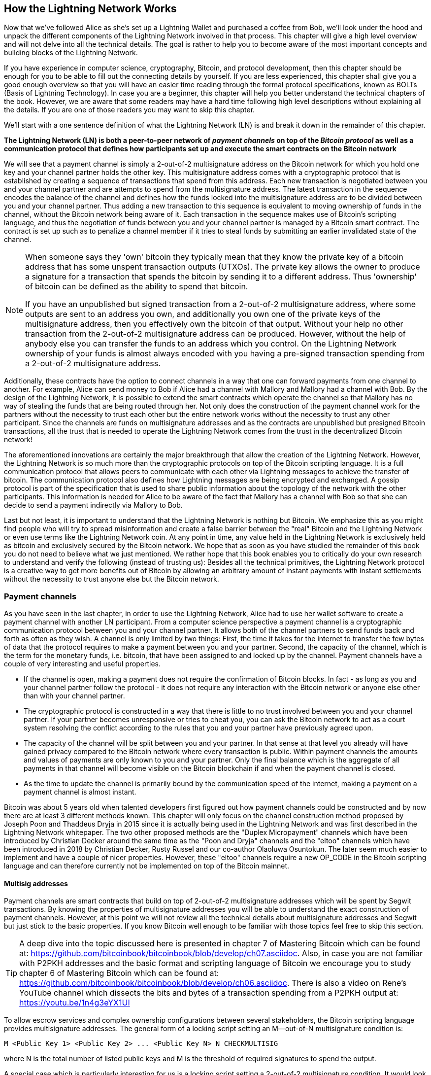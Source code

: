 [role="pagenumrestart"]
[[ch03_How_Lightning_Works]]
== How the Lightning Network Works

Now that we've followed Alice as she's set up a Lightning Wallet and purchased a coffee from Bob, we'll look under the hood and unpack the different components of the Lightning Network involved in that process.
This chapter will give a high level overview and will not delve into all the technical details.
The goal is rather to help you to become aware of the most important concepts and building blocks of the Lightning Network.

If you have experience in computer science, cryptography, Bitcoin, and protocol development, then this chapter should be enough for you to be able to fill out the connecting details by yourself.
If you are less experienced, this chapter shall give you a good enough overview so that you will have an easier time reading through the formal protocol specifications, known as BOLTs (Basis of Lightning Technology).
In case you are a beginner, this chapter will help you better understand the technical chapters of the book.
However, we are aware that some readers may have a hard time following high level descriptions without explaining all the details.
If you are one of those readers you may want to skip this chapter.

We'll start with a one sentence definition of what the Lightning Network (LN) is and break it down in the remainder of this chapter.

**The Lightning Network (LN) is both a peer-to-peer network of _payment channels_ on top of the _Bitcoin protocol_ as well as a communication protocol that defines how participants set up and execute the smart contracts on the Bitcoin network**

We will see that a payment channel is simply a 2-out-of-2 multisignature address on the Bitcoin network for which you hold one key and your channel partner holds the other key.
This multisignature address comes with a cryptographic protocol that is established by creating a sequence of transactions that spend from this address.
Each new transaction is negotiated between you and your channel partner and are attempts to spend from the multisignature address.
The latest transaction in the sequence encodes the balance of the channel and defines how the funds locked into the multisignature address are to be divided between you and your channel partner.
Thus adding a new transaction to this sequence is equivalent to moving ownership of funds in the channel, without the Bitcoin network being aware of it.
Each transaction in the sequence makes use of Bitcoin's scripting language, and thus the negotiation of funds between you and your channel partner is managed by a Bitcoin smart contract.
The contract is set up such as to penalize a channel member if it tries to steal funds by submitting an earlier invalidated state of the channel.

[NOTE]
====
When someone says they 'own' bitcoin they typically mean that they know the private key of a bitcoin address that has some unspent transaction outputs (UTXOs).
The private key allows the owner to produce a signature for a transaction that spends the bitcoin by sending it to a different address.
Thus 'ownership' of bitcoin can be defined as the ability to spend that bitcoin.

If you have an unpublished but signed transaction from a 2-out-of-2 multisignature address, where some outputs are sent to an address you own, and additionally you own one of the private keys of the multisignature address, then you effectively own the bitcoin of that output.
Without your help no other transaction from the 2-out-of-2 multisignature address can be produced.
However, without the help of anybody else you can transfer the funds to an address which you control.
On the Lightning Network ownership of your funds is almost always encoded with you having a pre-signed transaction spending from a 2-out-of-2 multisignature address.
====

Additionally, these contracts have the option to connect channels in a way that one can forward payments from one channel to another.
For example, Alice can send money to Bob if Alice had a channel with Mallory and Mallory had a channel with Bob.
By the design of the Lightning Network, it is possible to extend the smart contracts which operate the channel so that Mallory has no way of stealing the funds that are being routed through her.
Not only does the construction of the payment channel work for the partners without the necessity to trust each other but the entire network works without the necessity to trust any other participant.
Since the channels are funds on multisignature addresses and as the contracts are unpublished but presigned Bitcoin transactions, all the trust that is needed to operate the Lightning Network comes from the trust in the decentralized Bitcoin network!

The aforementioned innovations are certainly the major breakthrough that allow the creation of the Lightning Network.
However, the Lightning Network is so much more than the cryptographic protocols on top of the Bitcoin scripting language.
It is a full communication protocol that allows peers to communicate with each other via Lightning messages to achieve the transfer of bitcoin.
The communication protocol also defines how Lightning messages are being encrypted and exchanged.
A gossip protocol is part of the specification that is used to share public information about the topology of the network with the other participants.
This information is needed for Alice to be aware of the fact that Mallory has a channel with Bob so that she can decide to send a payment indirectly via Mallory to Bob.

Last but not least, it is important to understand that the Lightning Network is nothing but Bitcoin.
We emphasize this as you might find people who will try to spread misinformation and create a false barrier between the "real" Bitcoin and the Lightning Network or even use terms like the Lightning Network coin. At any point in time, any value held in the Lightning Network is exclusively held as bitcoin and exclusively secured by the Bitcoin network. 
We hope that as soon as you have studied the remainder of this book you do not need to believe what we just mentioned.
We rather hope that this book enables you to critically do your own research to understand and verify the following (instead of trusting us):
Besides all the technical primitives, the Lightning Network protocol is a creative way to get more benefits out of Bitcoin by allowing an arbitrary amount of instant payments with instant settlements without the necessity to trust anyone else but the Bitcoin network.

=== Payment channels

As you have seen in the last chapter, in order to use the Lightning Network, Alice had to use her wallet software to create a payment channel with another LN participant.
From a computer science perspective a payment channel is a cryptographic communication protocol between you and your channel partner.
It allows both of the channel partners to send funds back and forth as often as they wish.
A channel is only limited by two things:
First, the time it takes for the internet to transfer the few bytes of data that the protocol requires to make a payment between you and your partner.
Second, the capacity of the channel, which is the term for the monetary funds, i.e. bitcoin, that have been assigned to and locked up by the channel.
Payment channels have a couple of very interesting and useful properties.

* If the channel is open, making a payment does not require the confirmation of Bitcoin blocks. In fact - as long as you and your channel partner follow the protocol - it does not require any interaction with the Bitcoin network or anyone else other than with your channel partner.
* The cryptographic protocol is constructed in a way that there is little to no trust involved between you and your channel partner. If your partner becomes unresponsive or tries to cheat you, you can ask the Bitcoin network to act as a court system resolving the conflict according to the rules that you and your partner have previously agreed upon.
* The capacity of the channel will be split between you and your partner. In that sense at that level you already will have gained privacy compared to the Bitcoin network where every transaction is public. Within payment channels the amounts and values of payments are only known to you and your partner. Only the final balance which is the aggregate of all payments in that channel will become visible on the Bitcoin blockchain if and when the payment channel is closed.
* As the time to update the channel is primarily bound by the communication speed of the internet, making a payment on a payment channel is almost instant.

Bitcoin was about 5 years old when talented developers first figured out how payment channels could be constructed and by now there are at least 3 different methods known.
This chapter will only focus on the channel construction method proposed by Joseph Poon and Thaddeus Dryja in 2015 since it is actually being used in the Lightning Network and was first described in the Lightning Network whitepaper.
The two other proposed methods are the "Duplex Micropayment" channels which have been introduced by Christian Decker around the same time as the "Poon and Dryja" channels and the "eltoo" channels which have been introduced in 2018 by Christian Decker, Rusty Russel and our co-author Olaoluwa Osuntokun.
The later seem much easier to implement and have a couple of nicer properties.
However, these "eltoo" channels require a new OP_CODE in the Bitcoin scripting language and can therefore currently not be implemented on top of the Bitcoin mainnet.

==== Multisig addresses
Payment channels are smart contracts that build on top of 2-out-of-2 multisignature addresses which will be spent by Segwit transactions.
By knowing the properties of multisignature addresses you will be able to understand the exact construction of payment channels.
However, at this point we will not review all the technical details about multisignature addresses and Segwit but just stick to the basic properties.
If you know Bitcoin well enough to be familiar with those topics feel free to skip this section.

[TIP]
====
A deep dive into the topic discussed here is presented in chapter 7 of Mastering Bitcoin which can be found at: https://github.com/bitcoinbook/bitcoinbook/blob/develop/ch07.asciidoc.
Also, in case you are not familiar with P2PKH addresses and the basic format and scripting language of Bitcoin we encourage you to study chapter 6 of Mastering Bitcoin which can be found at: https://github.com/bitcoinbook/bitcoinbook/blob/develop/ch06.asciidoc.
There is also a video on Rene's YouTube channel which dissects the bits and bytes of a transaction spending from a P2PKH output at: https://youtu.be/1n4g3eYX1UI
====

To allow escrow services and complex ownership configurations between several stakeholders, the Bitcoin scripting language provides multisignature addresses.
The general form of a locking script setting an M--out-of-N multisignature condition is:

----
M <Public Key 1> <Public Key 2> ... <Public Key N> N CHECKMULTISIG
----

where N is the total number of listed public keys and M is the threshold of required signatures to spend the output.

A special case which is particularly interesting for us is a locking script setting a 2-out-of-2 multisignature condition.
It would look like this:

----
2 <Public Key A> <Public Key B> 2 CHECKMULTISIG
----

The preceding locking script can be satisfied with an unlocking script containing pairs of signatures:

----
0 <Signature A> <Signature B>
----
The two scripts together would form the combined validation script:

----
0 <Signature A> <Signature B> 2 <Public Key A> <Public Key B> 2 CHECKMULTISIG
----

==== Funding Transaction
We have already seen that one of the important building blocks of a payment channel is a 2-out-of-2 multisignature address.
To open a payment channel one must send bitcoin to that address.
The Bitcoin transaction that sends bitcoin to that 2-out-of-2 multisignature address is called the funding transaction. 
It is included in the Bitcoin blockchain.
While the payment channel opened by two participants of the Lightning Network can be private, the funding transaction will always be publicly visible to the Bitcoin network.
The amount of bitcoin sent to the multisignature address forms an upper limit on how much Bitcoin can be transacted using the channel, and is called the capacity of the channel.
Two channel partners will never be able to conduct payments on a channel that are larger than its channel capacity.
While the Bitcoin network can see that funds have been committed to a channel using a funding transaction, it is unable to determine how those funds are distributed between the two channel partners.

[Note]
====
You might hear people falsely complaining about bitcoin being locked up by the Lightning Network preventing their movement.
This is incorrect.
One can use the Bitcoin network to send bitcoin from a P2PKH address as well as from a 2-out-of-2 multisignature address with a P2WSH transaction.
In both cases transfer of ownership incurs the corresponding bitcoin fees for processing the "on-chain" transaction on the Bitcoin network.
However, once the bitcoin are used to open a payment channel they can freely flow within the Lightning Network from one participant to another one.
If a channel partner should not respond, one will always have the chance to fall back to the on-chain transactions without the necessity for the channel partner to help to do so.
On-chain fees and Bitcoin confirmation times make moving bitcoin on the Bitcoin network more expensive and slower than moving bitcoin on the Lightning Network.
====

===== Example of a poor channel opening procedure
Alice wants to open a payment channel with Mallory but she is not yet fully aware of the Lightning Network Protocol.
She creates a new private and corresponding public key and talks to Mallory who does the same and sends her public key to Alice.
Now Alice prepares a Bitcoin Transaction sending a few mBTC to the multisignature address that was created from Alice's and Mallory's key.
As Alice wasn't aware of the protocol to open the channel she now has to trust that Mallory will provide her signature if Alice wants to spend from the multisignature address.
Mallory on the other side has the chance to execute a blackmail attack on Alice by holding back her signature and denying Alice access to her funds.

In order to prevent Mallory from performing such an attack Alice will need to create a spend transaction from the funding transaction and have that transaction signed by Mallory before she broadcasts her funding transaction to the Bitcoin network.
This transaction that protects Alice is called Commitment transaction and we will study it now.

==== Commitment Transaction

You have just learnt that a payment channel needs to be opened by preparing a funding transaction which sends the funds of the payment channel to a 2-out-of-2 multisignature address.
From the example in the last section you learnt that more ingredients are necessary to open and operate a payment channel that does not rely on trusting the channel partner.
These ingredients are the commitment transactions.
They are used to make sure that everyone connected to a channel is able to get its own funds back in case the channel partner becomes unresponsive or, even worse, if the channel partner deliberately or by accident tries to cheat during the execution of the protocol.
The commitment transactions also encode the balance of the payment channel.
The balance of the payment channel is an agreement by the channel partners about how the funds, i.e. capacity, are split among the partners.
Let us assume Alice opens a channel with a capacity of 10 mBTC with Bob.
Naturally, initially Alice should still be in the possession of the 10 mBTC.
This can actually be easily achieved with the following construction:

. Alice creates a new private / public key pair and informs Bob that she wishes to open a channel via the `open_channel` message.
. Bob also creates a new private / public key pair and agrees to accept a channel from Alice while sending his public key to Alice via the `accept_channel` message.
. Alice now creates a funding transaction from her wallet that sends 10 mBTC to the multisignature address with a locking script `2 <Public Key A> <Public Key B> 2 CHECKMULTISIG`.
. Alice does not broadcast the funding transaction but informs Bob about the transaction id of the funding transaction by sending a `funding_created` message.
. Both Alice and Bob create their version of a commitment transaction. This transaction will spend from the funding transaction and send all the bitcoin back to an address controlled by Alice.
. Alice provides a signature for Bob's Commitment Transaction. This signature was already included in the `funding_created` message.
. Bob provides a signature for Alice's Commitment Transaction and sends this back to Alice via the `funding_signed` message.
. Only after signatures have been exchanged Alice will broadcast the funding transaction to the Bitcoin network.

By following this protocol Alice did not give up ownership of her 10 mBTC even though the funds have been sent to a 2-out-of-2 multisignature address for which Alice controls only one key.
If Bob stops responding to Alice she will be able to broadcast her commitment transaction and receive her funds back.
She will only have lost the fees for the two on-chain transactions.
As long as she follows the protocol and has her node secured this is her only risk when opening a channel.

At channel opening time, the commitment transactions serve the purpose of allowing Alice to withdraw her funds directly after opening the channel in case Bob does not answer. However, commitment transactions are created each time the channel balance changes. In other words, each time bitcoin is sent between Alice and Bob new commitment transactions are created. Each commitment transaction encodes the latest balance between Alice and Bob.
If Alice wanted to send 3 mBTC to Bob to pay him for a service he offered, both would create a new version of their commitment transactions which would now send 7mBTC to Alice and 3 mBTC to Bob and share signatures with each other.
However, there is still a piece missing in the design presented so far.

**Do you see any way how Alice could cheat on Bob?**

How many commitment transactions does Alice hold after her payment of 3mBTC to Bob? She holds two, the original one giving her 10 mBTC and the last one giving her 7mBTC. As you see, in the design presented so far nothing could stop Alice from publishing an old or even initial commitment transaction. A crooked Alice could publish the commitment transaction which grants her 10 mBTC.
Since that commitment transaction has previously been signed by Bob he can't prevent Alice from doing so.
A smarter mechanism is needed to prevent Alice from publishing an old commitment transaction. 
Let us now find out how this can be achieved and how an improved mechanism enables the Lightning Network to operate without trust.
As Bitcoin is censorship resistant no one can prevent a participant from the Lightning Network to publish an old commitment transaction.
Imagine, the commitment transactions can be slightly modified so that publishing an outdated commitment transaction can be punished. 
A high punishment will discourage cheating.
The penalty for broadcasting an old commitment transaction is to give the cheated channel partner the ability to claim the funds that belonged to the cheater, i.e. the broadcaster of the outdated transaction.
With this modification in in place, let us go through this scenario again. 
Alice creates a channel with Bob and put 10 mBTC into it. 
Alice send 3 mBTC to Bob. 
Alice now tries to cheat Bob out of his earned 3 mBTC by publishing an old commitment transaction claiming the original 10 mBTC for herself. 
With the modification, Bob can now detect the fraud and he is enabled to punish Alice for the fraud by claiming the full 10 mBTC for himself. 
Bob ends up with 10 mBTC gaining 7 mBTC for catching Alice cheat. 
Alice ends up with 0 mBTC. 
For cheating she lost the 7 mBTC she still had. 
With such a strong penalty mechanism in place Alice will not be tempted to cheat by publishing an old state as she would almost always lose all her remaining funds in the channel.

[Note]
====
In Mastering Bitcoin Andreas states it very elegantly:
A key characteristic of bitcoin is that once a transaction is valid, it remains valid and does not expire. The only way to cancel a transaction is by double-spending its inputs with another transaction before it was mined. That's why we used timelocks [...] to ensure that more recent commitments could be spent before older commitments were valid.
====

We will now see how such a penalty mechanism can be included to the above construction of the commitment transactions.
Usually the commitment transaction has at least two outputs, one for each partner.
As new addition, a channel partner will encumber their own output with a timelock and a revocation secret.
The timelock prevents the owner of the output to spend it immediately once the commitment transaction was included in a block.
The timelock is usually measured in blocktime and can be up to 2016.
On average, 2016 blocks represent or last two weeks (assuming a blocktime of 10 minutes as in the Bitcoin network).
Be aware, the exact number of blocks used for the timeout can be set to different values by different software.
2016 is just the maximum value, but smaller values are possible.
footnote:[Users likely prefer a longer timeout value for a larger channel capacity.]
Within the timelock anyone who knows the revocation secret can spend the output even before the timelock is over.
Alice and Bob know only one half each of the revocation secret.
But if they share their half with the other channel partner, then the other partner knows the full secret.
In order to update the balance and receive a signature from Bob, Alice will have to share her half of the revocation secret of the current commitment transaction with Bob.

Obviously, for every new update of the channel balance new revocation secrets have to be created and saved. 
As long as a channel remains open, all revocation secrets ever created for this specific channel need to be keep as they might be needed in the future.
Luckily, the secrets are rather small and it is only the channel partners who need to keep them, not the entire network.
Nevertheless, managing and storing the revocation secrets is one of the more elaborate parts of Lightning nodes that require node operators to maintain backups.
Other technologies such as Watchtower services or switching to the aforementioned "eltoo" channels might be future strategies to mitigate these issues.

With the timelocks in place Alice can close the channel at any time if Bob does not respond, claiming her fair share of the balance.
After publishing the commitment transaction "on-chain" Alice has to wait for the time lock to expire before she can spend her funds from the commitment transaction.
Other than that and the "on-chain" fees for opening and closing a channel there comes no additional burden with maintaining a payment channel.

==== Announcing the channel
Channel partners can optionally agree to publicly announce the channel over the gossip protocol that comes with the Lightning Network. Such a channel is called a "public" channel. 
On the contrary, a channel that is not publicly announced is referred to as a "private" channel and its details are only known to the two channel partners. 
Announcing channels publicly is useful as other nodes will then be able to utilize the announced channel to route payments via it to other participants of the network.
Note that even for private channels, the funding transaction is always publicly stored in the Bitcoin blockchain.
However, as it is just a regular transaction to a 2-out-of-2 multisignature address, participants of the Bitcoin network do not know if this particular transaction is used to maintain a payment channel. 
In short, the "on-chain" transactions of the Lightning Network are indistinguishable from other Bitcoin transactions. 
Private channels can still be used in routing payments but only by the subset of nodes which are aware of their existence.
If a channel and its capacity are publicly announced on the gossip protocol, the channel partners will also be able to announce some meta data about the channel.
This meta data includes the routing fees a node charges to forward payments on that channel as well as information about what kind and how many Hash Time-Locked Contracts (HTLCs) will be accepted.
As we have not discussed HTLCs yet we will just mention that they are additional conditional outputs in the commitment transactions used for routing payments and for updating the channel balance.
We will later investigate HTLCs in more detail.
When new participants join the Lightning Network they will be able to collect the information propagated via the gossip protocol from their peers.
Peers can only omit messages.
Peers cannot falsify messages to trick other participants as every message is cryptographically signed by the publishing node that created the message.

==== Closing the channel
The main goal of people using the Lightning Network is to keep their channels open as long as possible.
Opening and closing payment channels will result in Bitcoin fees and in on-chain transactions that need to be stored in the Bitcoin Blockchain.
Hence, creating and closing a Lightning channel for a single payment is inefficient. 
The longer a channel remains open and the more payments are made on it, the more efficient it will become in terms of fees and on-chain storage.
An open channel allows you to make an arbitrary amount of payments on the Lightning Network (as long as you have funds and they are liquid).
An open channel even allows a casi infinite number of payments if you consider the situation where two payment partners pay each other back and forth different amounts over time.
However, sometimes closing a channel is desirable or necessary. For example:

* You have become aware of the fact that your computer got compromised and you want to secure your funds by sending them to cold storage.
* Your channel partner might be offline for too much time preventing you from utilizing the funds in that channel.
* After analyzing your routing statistics, as well as the network topology, you might have come to the conclusion that it might be better to close some underutilized channels and open some new ones to better connected channel partners.
* Your channel partner might have breached the protocol either due to a software bug or on purpose forcing you to protect your funds.

There are 3 ways to close a payment channel:

* the good way - mutual close
* the bad way - force close
* the ugly way - protocol breach

Different conditions require one or the other way to close a channel.
For example, if your channel partner is offline you will not be able to follow "the good way" because a mutual close cannot be done without a cooperating partner.
The good news is that your Lightning Network software will most likely automatically select the best closing mechanism available to you under your specific conditions. 

Whether you as a user implicitly close a channel or the Lightning Network software automatically closes a channel for you due to a detected abnormality (e.g. cheating partner), it is usually the Lightning Network software that choses the appropriate way to close.

===== Examining the good way - mutual close
The preferred and good way to close a channel is the mutual close.
When you decide that you want to close a channel, your Lightning Network node will inform your channel partner about your intention.
Now the channel will be prepared for shutting down.
No new routing attempts will be accepted from either channel partner and the ongoing routing attempts will be settled or removed after they timed out.
Once no further routing attempts are pending, the closing transaction is prepared.
This transaction is similar to the commitment transaction.
It has the same balance as the last commitment transaction but no outputs are encumbered with a time lock.
As finalizing the routing attempts can take some time, a mutual close can also take some time.
The on-chain transaction fees of the on-chain transaction for closing the channel in a mutual way are being paid by the channel partner who opened the channel and not by the person who initiated the closing procedure.
As both channel partners sign the on-chain transaction they have the chance to pay small fees for the Bitcoin transaction by using their on-chain fee estimator.
Even though there is a potential waiting time, this type of channel close is usually faster than closing the bad way.

===== Examining the bad way - force close
In case your node cannot engage in a "mutual close" you will have to do a "force close".
The most likely reason for this to happen is because your channel partner is either offline or not responding.
The force close is done by publishing the latest commitment transaction that your node has.
As discussed before the Bitcoin network has no way of knowing if this was the most recent commitment transaction or an old one which you might have published for a financial gain.
Thus, after the commitment transaction was mined you will have to wait for the timelock of your output to expire until you can spend your own funds.
The output of your channel partner is not encumbered with a time lock and can be spent immediately.
The on-chain fees will be higher than in "the good way" of the mutual close for several reasons:

* The most obvious reason is that when the commitment transaction was negotiated you and your channel partner didn't know how high the on-chain fees will be at the future time the "force close" is taking place.
As the fees cannot be changed without reassigning outputs of the commitment transaction which needs two signatures and as the force close usually happens in an urgent situation, the protocol developers decided to be very generous with the fee rate included in the commitment transactions. It can be up to 5 times higher than the fee estimators suggest at the time the commitment transaction is negotiated.
* The pending routing attempts in the commitment transaction are encoded as additional outputs which take up additional on-chain transaction space.
* The pending routing attempts will have to be resolved on-chain causing additional on-chain spend transactions. These additional spend transactions don't have to overestimate the fees but they nonetheless incur costs.

In general, you should not do a "force close" unless absolutely necessary.
Your funds will be locked for a longer time and the person who opened the channel will have to pay higher fees. Furthermore, you might have to pay on-chain fees to abort or settle routing attempts even if you haven't opened the channel.

If the channel partner is known to you, maybe it is even a friend of yours, you might consider contacting that individual or company and inquire why his or her Lightning Node is down and request that they re-start it so that you can come to a preferred "mutual close" of the channel. If that is not an option as last resort perform the more costly "force close".

===== Examining the ugly way - protocol breach
In case your channel partner tries to cheat you - whether deliberately or not - by publishing an outdated commitment transaction, you will be able to use the timelock to detect this attempt to cheat.
If you are watchful you will detect the protocol breach, i.e. the attempt to cheat, and as reward you will take the funds from the cheater. 
On the contrary, if you are not vigilant you will not look out for the publicly visible protocol breach and the cheater will steal funds from you.

If you are watchful, you observe the breach and following the protocol you are permitted to collect on the outputs by using the revocation secret you had previously received to negotiate a newer state of the channel.
That means you can claim the funds from the cheating channel partner. 
In this case the closing will be rather fast. You as publisher of the transaction will have to pay the corresponding on-chain fees.
This should not bother you as you just claimed the entire channel capacity and by doing so gained the funds from the cheating channel partner.

If you are not vigilant, you will not notice the breach and thereby empowering your channel partner to collect their outputs after the time lock expired.
In this case the fees of the commitment transaction are again paid by the partner who opened the channel and the fees for collecting the outputs are paid by the person controlling the output that is being collected. 

Also all the routing attempts will have to be resolved just as explained during the "force close". 
The "ugly way" can be executed faster than the "good" and the "bad way" to close a channel. 

Game theory predicts that cheating is not a successful strategy because it is easy to detect a cheater and as penalty the cheater will lose all funds. 
Hence, we do not recommend to attempt to cheat. We do, however, recommend that anyone catching a cheater punish him to the fullest by taking his funds.

So, how do you catch a cheat or a protocol breach in your day-to-day activities? 
You do so by running software that monitors the public Bitcoin blockchain for on-line transactions that correspond to any of your commitment transaction. 
A Lightning node can do this monitoring for you. 
Specific Lightning wallets might do this for you. 
Running a Lightning node 24x7 will catch all cheats. 
Remember that the commitment transaction has a timeout period specified in a given number of blocks, up to a maximum od 2016.
As long as you run your Lightning node once before the timeout period is reached, it will catch all cheats. 
To give an example, assume that your commitment transactions have all been set to the maximum timeout of 2016 blocks, roughly corresponding to two weeks. 
In this case, if you run your Lightning node only once every Sunday, it will still catch all cheats because in this case the timelock is roughly two weeks.
footnote:[Even if the timeout is set to 2016 blocks, don't wait for two weeks! If the Bitcoin blockchain difficulty is low, blocks will get mined faster and the target block specified in the timeout will be reached in less than two weeks. It is the block number that counts, not the time that has passed. So, in our example the user is prudent as he should be and checks every Sunday and not every two weeks. This gives him a safety margin. ]
In addition, you can delegate this responsibility to someone else. 
Someone else can monitor the Bitcoin blockchain for you. 
One of these technologies is called a "Watchtower".

How do you not catch a cheat? If you don't do any of the above you will be vulnerable. Image you go on a 3-week sailing trip. Before you leave you turn your Lightning node off to save power and you turn your cell phone off because there is no cell coverage. Now add to that that you have not requested anyone else to monitor for you. In short, your wallet provider does not do it for you and you have no Watchtower or similar service. If your channel partner cheats you during the first two days of your remote vacation, he will be able to steal your funds two weeks later and before you come back from vacation. You will have to be responsible and do a little bit of planning to prevent this vulnerability.

=== Invoices

Every payment on the Lightning Network starts with a person who wants to receive bitcoins issuing an invoice.
An invoice is nothing more than a simple payment instruction containing various pieces of information such as a unique payment identifier, called a payment hash, a recipient, an amount, etc.
The main reason for this process is that it helps to make the payment process over a path of payment channels atomic.
Atomic means that no node on the path can decide to take the money that is being routed or stop the routing process.
The payment will either be transferred successfully through the complete path of nodes or will not be delivered at all.
There are no such things as a partial payment or a half successful payment.

While Lightning Nodes usually use the encrypted communication channels over the Lightning peer-to-peer network to exchange information, invoices are being transferred via a second communication channel.
The payee has to pass the invoice to the payer via any arbitrary means.
This could be done via a Webservice, an instant message on a chat app, an SMS or an Email.
Invoices are usually encoded either as long bech32-encoded strings or as QR codes which enables them to be easily scanned by smartphones.
The invoices contains the amount of bitcoin that is requested and a signature of the payee.
The later is used to extract the address of the payee so that the payer knows whom to send the money.
Besides some other meta data the most important but not quite obvious data in the invoice is a Payment Hash.

Did you notice how this contrasts with Bitcoin and how different language terms are used? In Bitcoin, the recipient passes an address to the sender. In Lightning, the payee creates an invoice and sends an invoice to the payer. In Bitcoin, the payer sends funds to an address. In Lightning, the payer pays an invoice and it gets routed to the payee. Bitcoin is based on the concept of an "address", and Lightning is a payment network and based on the concept of an "invoice".
The same way, the analog term to Bitcoin's "transaction" is the term "payment" in Lightning. 

==== Payment Hash
The payee will choose a truly random number `r` and produces the `sha256` of that number which we call the Payment Hash `H(r)`.
Note that an adversary should have no means of guessing or predicting `r`.
Using a customer id or the hash of entries of the shopping cart together with a timestamp is not truly random and yields a security risk.
The payment process of the Lightning Network is only secure if `r` is chosen completely randomly and is not predictable and as long as the Hash function cannot be inverted.
We note that this is not an additional security assumption for Bitcoin as the security of the Hash function is currently the underlying basis of Bitcoin mining.

==== Additional Meta Data
Invoices can encode some other useful meta data.
For example a short description.
In case a user has several invoices to pay, the user can read the description and be reminded what the invoice is about.
As payment channels do not need to be publicly announced, the payee can also provide some private channels as routing hints to the invoice.
These hints can furthermore be used to suggest public channels, e.g. those channels on which the payee has enough inbound liquidity to actually receive the amount.
In case the payer's Lightning node is not able to send the payment over the Lightning Network, invoices can optionally include an on-chain Bitcoin fallback address.
We would however always recommend to open a new Lightning payment channel instead of doing an on-chain Bitcoin payment.
Invoices also have an expiry time so that the payee can delete the preimage after some time to free up space.

=== Delivering the payment

You have already learnt that payments start with the payee creating an invoice which includes a Payment Hash to make sure that payments are atomic and that no one on the path of payment channels can withhold the transferred money to their benefit.
In this section we will dive into the ideas and methods that are being used to deliver a payment over the Lightning Network and utilize everything that we have presented so far.
We need to introduce one missing protocol of the Lightning Network which is the gossip protocol.

==== The peer-to-peer gossip protocol

As mentioned payment channels can be announced to the network after they are established.
This is happening via a peer-to-peer gossip protocol.
After opening a channel a node will send out an announcement of the channel via the `channel_announcement` message to its peers.
Every peer can validate the information from the `channel_announcement` message and verify that the funding transaction was indeed confirmed by the Bitcoin network.
Upon verification the node will forward the gossip message to its peers.
In order to avoid spam this will only be done if the message was not forwarded by that node already.
Similarly nodes can be announced via the gossip protocol with the `node_announcement` message.
For this message to be forwarded a node has to have at least one public channel that was announced on the gossip protocol.
This again is a spam reduction measure of the gossip protocol.
Payment channels have various meta data that are useful for other participants of the network.
This meta data is mainly used for making routing decisions.
As nodes might want to change the meta data of their channel occasionally this information is shared in a `channel_update` message.
These messages will only be forwarded about four times a day for every channel to prevent spam.
The gossip protocol also comes with a variety of queries and tools to initially synchronize a node with the view of the network or to update the node's view after being offline for a while.
We will investigate the details of the gossip protocol in a later chapter.
For now it is only important to know that it exists and that it is used to share topology information of the Lightning Network with its participants.
This topology information is crucially needed for delivering payments through the network of payment channels.

[NOTE]
====
A major challenge for the participants of the Lightning Network is that the topology information that is being shared by the gossip protocol is only partial.
For example, the capacity of the payment channels is shared on the gossip protocol via the `channel_announcement` message.
However, this information is not as useful as the actual distribution of the capacity into the local balance between the two channel partners.
A node can only forward the amount of bitcoin via a particular payment channel that it actually owns within that channel.
While Lightning could have been designed to share balance information of channels and a precise topology, this has not been done for several reasons:
1. To protect the privacy of the users and not shout out every financial transaction and payment that is being conducted.
2. To be able to scale the amount of payments that can be conducted with the Lightning Network. Remember that the Lightning Network was created in the first place because notifying every participant about every payment does not scale well. Thus for simple technical reasons the Lightning Network cannot be designed in a way that the current balance updates of channels are being shared among participants.
3. The Lightning Network is a dynamic organism. It changes constantly and frequently. Nodes are being added, other nodes are being turned off, balances change, etc. Even if everything is always communicated, the information will be valid only for a short amount of time. As a matter of fact, information might be already outdated by the time it is received. 
====

==== Finding a path

Payments on the Lightning Network are forwarded along a path of channels from one participant to another.
Thus, a path of payment channels has to be selected.
If we knew the exact channel balances of every channel we could easily compute a payment path using any of the standard path finding algorithms taught in any computer science program.
This could even be done in a way to optimize the fees that would have to be paid by the payer to the nodes that kindly forward the payment.
However, as discussed the balance information of all channels is and cannot be available to all participants of the network.
Thus, we need to have one or more innovative path finding strategy.
These strategies must relate closely to the routing algorithm that is used.
As we will see in the next section, the Lightning Network uses a source based onion routing protocol for routing payments.
This means in particular that the sender of the payment has to find a path through the network.
With only partial information about the network topology available this is a real challenge and active research is still being conducted into optimizing this part of the Lightning Network implementations.
The fact that the path finding problem is not fully solved for the case of the Lightning Network is a major point of criticism towards the technology.
The path finding strategy currently implemented in Lightning nodes is to probe paths until one is found that has enough liquidity to forward the payment.
While this is not optimal and certainly can be improved, it should be noted that even this simplistic strategy works well.
This probing is done by the Lightning node or wallet and is not directly seen by the user of the software.
The user might only realize that probing is taking place if the payment is not going though instantly.
The algorithm currently also does not necessarily result in the path with the lowest fees.

[NOTE]
====
On the Internet we use the internet protocol and the IP forwarding algorithm to forward internet packages from the sender to the destination.
While the TCP/IP protocol stack allows reliable communication by resending packages that are not acknowledged this mechanism could not be reused directly in the Lightning Network.
A payment that is not being forwarded would effectively mean that the money was stolen by a router and the sender cannot just send out another payment.
While the routing protocol together with the Border Gateway Protocol which are used for data and information transport on the internet have the nice property of allowing the internet hosts to collaboratively find a path for the information flow through the internet, we cannot reuse and adopt this protocol for forwarding payments on the Lightning Network.
====

Of course, path finding is trivial if we want to pay our direct channel partner and we have enough balance on our side of the channel to do so.
In all other cases information from the gossip protocol is used to help with path finding.
This includes currently known public payment channels, known nodes, known topology (how known nodes are connected), known channel capacities, and known fee policies set by the node owners.

==== Onion routing

If the sending node of a payment has selected a path that is supposed to be used to make the payment, the Lightning Network uses an onion routing scheme similar to the famous TOR-network.
The routing scheme is called the "SPHINX mixformat" and will be explained in detail in a later chapter.
Note that Lightning Onion routing via "SPHINX mixformat" is only similar to the TOR network routing in concept, but as a protocol as well as in implementation it is definitely different from the TOR network.
For now we want to focus on its properties for the transport of payments.
A payment package used for routing is called an "onion".
footnote:[The term "onion" was originally used by the TOR project.
The acronym TOR stands for "The Onion Router".
Moreover, the Tor network is also called the Onion network. 
The Tor project uses an onion as its logo and the top level domain name used by TOR services on the internet is ".onion".]
As a simplified physical analogy imagine the payment package as a sealed box with a onion inside. 
On its route from payer to payee the sealed box is handed from node to node. 
Sealed just means that the box is encrypted and only the receiving node can open it.
As will be explained, each node opens the box, takes out the onion, and peals off the outermost layer of this onion by using a cryptographic key.
The receiving node can only read this outermost layer, no further layers, achieved through cryptography.
This outermost layer tells the node if the box needs to be routed further and along which channel which implies the next node. 
The node than places the remaining, but one layer smaller, onion into the box and sends the box to the next node on the routing path.
This continues until the receiving node is the payee and the routing stops and the payee can read the information encrypted in the innermost layer of the onion.
Why use a box? 
The box is used in this analogy to express that the size of the "package" sent along the route is always the same. 
The first recipient receives a box of the same size as the last recipient, the payee.
This is done to create privacy. 
If not done, an observer could analyze the size of the communication and deduce how many hops there are on the route. 
If the size does not change there is no way to tell if this is the first or the last hop in the route.
The box in our analogy is what technically is called an "onion" in the Lightning network.

1. The most important property is that a routing node can only see on which channel it received an onion and on which channel to set up an HTLCs and thus to which peer to forward the onion. 
This means that no routing node can know who initiated the payment and to whom the payment is destined. 
The exception is the payee. 
The payee knows that it is the final destination. 
This is one of the many factors that help in the quest for a high degree of privacy.
2. The onions are small enough to fit into a single TCP/IP package and actually even a link layer frame. 
This will make traffic analysis of the payments significantly more difficult, increasing privacy further. 
3. The onions are constructed in a way that they will always have the same length independent of the position of the processing node along the path. 
This is also done to augment privacy.
4. Onions can have up to 20 hops or onion layers if you prefer. This allows for sufficiently long paths.
5. The encryption of the onion for every hop uses different ephemeral encryption keys with every single onion. Should a key (in particular the private key of the public node key) leak at some point in time an attacker who collected onions cannot decrypt other onions.
In simpler terms, keys are never reused in order to achieve more security.
6. Errors can be sent back from the erring node in an encrypted way to the original sender. This is particularly useful as we have seen that Lightning nodes who initiate the onions select a path without knowing whether every node has enough liquidity along their channels to forward the payment.

We will discuss the details of the Onion Format later. But we note already that the `Payment Hash` which is required to set up the HTLCs for the payment is not transported within the onions.
The `Payment Hash` is rather included in the Lightning Message alongside the onion.
This makes the Payment Hash obtainable without the need to decrypt any onion. 

==== Payment Forwarding Algorithm

In stark contrast to the Internet Protocol Forwarding Algorithm on the lightning network it is only the sender of a payment that decides the path it takes to the recipient.
Forwarding nodes can only reject a path.
This can happen either on purpose or because they are not able to fulfill the request. 
The payment forwarding algorithm is initiated by the sender of an payment who selects a path throught the lightning network and constructs an onion.
It contains information about the payment for the recipient, routing hints for the intermediary nodes.
Routing fees which those nodes will earn if (and only if) the payment is successfully delivered and settles with the release of the `Payment Hash` are also included to the onion.

All Lightning Nodes must follow the payment forwarding algorithm.
Upon receiving a Lightning Message called `update_add_htlc` which contains the `Payment Hash` and the onion package it needs to follow through X steps:

1. It needs to decrypt the outer layer of the onion and use the HMAC to make sure that the onion was not corrupted.
2. It will check that it can fullfill the routing hints in the way that the fees are respecting its fee announcements and that it has enough liquidity on the outgoing channel or is even owner of the specified channel.
3. It needs to work with its peer on the incoming channel to update the channel state to include the offered HTLC.
4. It will have to add some padding data to the end of the onion to keep it as a constant size even though it removed some data from the beginning.
5. It will then follow the routing hints from its layer of the onion to forward the modified onion package on its outgoing payment channel by also sending and `update_add_htlc` message which includes the same `Payment Hash` and the onion.
6. Obviously it also has to collaborate with its peer on the outgoing channel to move foward the state to also include the offered `HTLC`.

Of course those steps will be interrupted and aborted if an error is detected.
In most of those cases an error message will be send back to the originator of the received `update_add_htlc` message. 
If for example in the first step the node detects that the onion was corrupted it will not proceed to the second and subsequent steps to move forward the channel state on the receiving channel to include the HTLC.
Similarly if in the second step the node discovers that it won't be able to fulfill the routing request or that not enough fees have been included it will also abort the payment forwarding algorithm and rather send back an error. 

We node that the error is also an onion reply package.
Even though the node sending the error does not know who initially sent out the payment the error message will be encrypted with the key that was used to encrypt the forwarding nodes layer.
The reply onion is then sent back on the incoming channel.
The node on the other side knows on which channel it received an onion and with which other channel it has an HTLC with the same `Payment Hash`.
Thus the error can safely propagate back towards the originator.
Nodes that are sending back an error Onion must on their way remove the HTLCs from their payment channels to make sure that they cannot be enforced. 

[Note]
====
It is important to understand that HTLCs have a time measured in absolute blockheight through which they are valid.
Once the sender of a payment sends away the onion it is completely out if their control what happens.
Honest nodes SHOULD either forward the onion as quickly as possible or send an error back the original.
While sender expects nodes along the path to be honest it has according to the protocol no power of making sure that nodes act quickly.
Thus payment can currently get stuck if nodes want to behave malicously. 
While the likelihood for a payment to fail is pretty high if it does not settle quickly a node SHOULD never initiate another payment attempt along a different path before the onion returned with an error as a node might just have delayed the forwarding of the payment.
Nodes which act malicously by delaying the forwarding of payments or errors are actually hard to detect due to the privacy properties that are gained with the onion routing scheme. 
====


=== Missing bits
From a computer science perspective the Lightning Network protocol is mainly a peer to peer protocol between its participants.
All communication between participants is sent via so called Lightning Messages.
Most importantly communication is needed to open and close payment channels, to send and receive onions, to set up and settle or fail HTLCs and for exchanging gossip information.
The Lightning messages are sent in an encrypted way after a peer connection has been established.
Establishing the peer connection follows a cryptographic handshake following the Noise Protocol Framework.
The Noise Protocol Framework is a collection of templates for cryptographic handshakes and is also used by WhatsApp and Wireguard.
Using the Noise Protocol Framework makes sure that every message that is sent via Lightning is encrypted and authenticated.
This makes development a little bit tricky as one cannot easily monitor one's own traffic on a tool like wireshark for debugging. footnote:[Luckily tools exist to make developer's lives easier: https://github.com/nayutaco/lightning-dissector]

=== some thoughts that were supposed to be at other places but didn't make it to the text yet
* network of payment channels
* different scope of the network
** global path finding (entire knowledge of the network necessary)
** multihop routing (onion necessary only a subset of nodes involved)
** locally setting up and settling HTLCs (only peers involved)

=== Thoughts about Trust
As long as a person follows the protocol and has their node secured, there is no major risk of losing funds when participating in the Lightning Network.
However, there is the cost of paying on-chain fees when opening a channel.
Any cost should come with a corresponding benefit.
In our case the reward for Alice for bearing the cost of opening a channel is that Alice can send and receive payments of bitcoin on the Lightning Network at any time and that she can earn fees in bitcoin by forwarding payments for other people.
Alice knows that in theory Bob can close the channel immediately after opening resulting in on-chain closing fees for Alice. 
Alice will need to have a small amount of trust in Bob. 
Alice has been to Bob's Cafe and clearly Bob is interested in selling her coffee, so Alice can trust Bob in this sense. 
There are mutual benefits to both Alice and Bob.
Alice decides that the reward is enough for her to take on the cost of the on-chain fee for creating a channel to Bob. 
In contrast, Alice will not open a channel to someone unknown in a foreign country who just sent her an uninvitedly email asking her to open a channel to him. 

=== Comparison with Bitcoin

While the Lightning Network is built on top of Bitcoin and inherits many of its features and properties, there are important differences that users of both networks need to be aware of.

==== Addresses vs Invoices, Transactions vs Payments

Bitcoin and Lightning have different terminology.
In Bitcoin, a typical operation is that a user receives a Bitcoin address (e.g. he reads it on a webpage, or he received it in an instant message from a friend).
He then uses his Bitcoin wallet to create a transaction to send funds to this address. 

In the Lightning Network all starts at the payee. 
The payee creates an invoice. 
A Lightning "invoice" could be seen as an analogy to a Bitcoin "address".
The payee provides the Lightning invoice to the payer. 
This is similar to Bitcoin, the payee places it on the webpage at checkout, or the payee is a friend and sends it via instant message or email. 
The payer uses his Lightning wallet to make the invoice payment (e.g. by scanning a QR code). 
In Lightning, "payment" is the analog term for a Bitcoin "transaction".

Along the same lines, in Lightning some users prefer to use "payer" and "payee" to what Bitcoin often refers to as "sender" and "receiver". 
This is merely a matter of convention.
These terms just underline that Lightning is a very specific network, it is a "payment" network. 

==== Selecting Outputs vs Finding a Path

In order to make a payment on the Bitcoin network, a sender needs to consume one or more Unspent Transaction Outputs (UTXOs).
If a user has multiple UTXOs, they need to select which one to send.
For instance, a user making a payment of 1 BTC can use a single output with value 1 BTC, two outputs with value 0.25 BTC and 0.75 BTC, or four outputs with value 0.25 BTC each.

On Lightning, payments do not require inputs to be consumed but rather for the channel balance to be updated.
This is done by finding a path of channels with sufficient capacity from the sender to the receiver.
As many paths may exist, the choice of path to the Lightning Network payer is somewhat analogous to the choice of UTXO to the Bitcoin payer.

==== Change Outputs on Bitcoin vs No Change on Lightning

In order to make a payment on the Bitcoin network, a sender needs to consume one or more Unspent Transaction Outputs (UTXOs).
The entire UTXO needs to be spent, so if a user wishes to spend 0.8 BTC, but only has a 1 BTC UTXO, then they need to send 0.8 BTC to the receiver, and 0.2 BTC back to themselves as change.
This 0.2 BTC creates a new UTXO called a 'change output'.

On Lightning, the UTXO is consumed during the Funding Transaction, which leads to the creation of a channel.
Once the bitcoin is locked within that channel, portions of it can be sent back and forth within the channel, without the need to create any change.
This is because the channel partners simply update the channel balance and only create a new UTXO when the channel is eventually closed using the Bitcoin network.

==== Mining Fees vs Routing Fees

On the Bitcoin network, users pay fees to miners to have their transactions included in a block.
These fees are paid to the miner who mines that particular block.
The amount of the fee is based on the _size_ of the transaction in _bytes_ that the transaction is using in a block, as well as how quickly the user wants that transaction mined.
As miners will typically mine the most profitable transactions first, a user who wants their transaction mined immediately will pay a _higher_ fee-per-byte, while a user who is not in a hurry will pay a _lower_ fee-per-byte.

On the Lightning Network, users pay fees to other users to route payments through their channels.
In order to route a payment, a routing user will have to move the funds in two or more channels they own, as well as transmit the data for the sender's payment.
Typically, the routing user will charge the sender based on the _value_ of the payment, as well as setting their own fees they established to route the payment.
Higher value payments will thus cost more to route, and a market for capacity will exist where different users will charge different fees for routing through their channels.

==== Varying Fees Depending Traffic vs Announced Fees

On the Bitcoin network, miners are profit-seeking and will typically include as many transactions in a block as possible, while staying within the block size limit (actually, a modified form called the block weight limit).
If there are more transactions in the queue (called the mempool) than can fit in a block, they will begin by mining the transactions that pay the highest fees per byte (highest fee per weight).
Thus, if there are many transactions in the queue, users will have to pay a higher fee to be included in the next block, or they will have to wait until there are fewer transactions in the queue.
This naturally leads to the creation of a fee market where users pay based on how urgently they need their transaction included in the next block.

The scarce resource on the Bitcoin network is the space in the blocks. Bitcoin users compete for block space. And the Bitcoin fee market is based on available block space. The scarce resource in the Lightning network is the capacities on the channels and channel connectivity. Lightning users compete for capacity and connectivity. The Lightning fee market is driven by capacity and connectivity.

On the Lightning Network, users are paying fees to the users routing their payments. Routing a payment in economic terms is nothing else than providing and assigning capacity to the payer.
Different routers will charge different fees for routing through their channels.
Naturally, routers who are charging lower fees for the same capacity will be more attractive to route through.
Thus a fee market exists where routers are in competition with each other over the fees they charge to route payments through their channels.
Following general economic principles, the more capacity and connectivity is provided the more competition there will be and as a result the lower the fees will be.

The growth of the Lightning Network might lead to lower Lightning fees, while the growth in the Bitcoin Network likely leads to higher Bitcoin fees.


==== Public Transactions on the Blockchain vs Secret Payments

On the Bitcoin network, every payment is publicly visible on the ledger, i.e. the blockchain.
While the addresses involved are pseudonymous and are not typically tied to identity, they will still be collected and validated by every other user on the network.
Professional companies collect and analyse this data en-masse and sell it to interested parties such as exchanges or governments. 

Lightning Network payments, on the other hand, are completely private.
Typically only the sender and the receiver will be fully aware of the source, destination, and amount of bitcoin transacted in a particular payment.
However, it is not required for the receiver to even know the source of the payment.
As payments are onion-routed, the users who route the payment will only be aware of the amount of the payment, but neither the source nor the destination.
This is because the security model of Lightning only requires users to control the balances in their channels.
They are not required to be aware of the state of the entire network. 

In summary, Bitcoin transactions are broadcasted publicly and stored forever. Lightning payments are executed between a few selected peers and information about is privately stored and only until the channel is closed. 
Creating en-masse analysis tools equivalent to the ones on the Bitcoin network will be impossible on Lightning. 

==== Waiting for Confirmations vs Instant Settlement

On the Bitcoin network, transactions are only 'settled' once they have been included in a block, in which case they are 'confirmed' in that block.
As more blocks are mined on the Bitcoin network thereafter, the transaction acquires more 'confirmations' and is considered more secure.

On the Lightning Network, confirmations only matters for opening and closing channels on-chain.
Once a Funding Transaction has reached a suitable number of confirmations (e.g. 3), the channel partners consider the channel open.
As the bitcoin in the channel is secured by the smart contract that manages that channel, payments settle instantly once received by the receiver.
In practical terms, instant settlement means that payments take on the order of a few seconds to execute.
And as on Bitcoin, Lightning payments are not reversible.
When the channel is closed, a transaction will be made on the Bitcoin network and, only once that transaction is confirmed will the channel be considered closed.

==== Sending arbitrary Amounts vs Capacity Restrictions

On the Bitcoin network, a user can send any amount of bitcoin that they own to another user, without capacity restrictions.

On the Lightning Network, a user can only send as much bitcoin as currently exists on their side of a particular channel to a channel partner.
For instance, if a user owns one channel with 0.4 BTC on their side, and another channel with 0.2 BTC on their side, then the maximum they can send with one payment is 0.4 BTC.
This is true regardless of how much bitcoin the user currently has in their Bitcoin wallet.

At the time of writing, Atomic Multi-Path Payments (AMPs) are in development which, in the above example, would allow the user to combine both their 0.4 BTC and 0.2 BTC channels to be able to send a maximum of 0.6 BTC with one payment.

In a direct payment where payer and payee are connected via a channel, the limit is stated as above. 
If the payment gets routed, every routing node along the routing path must have at least the amount of funds as indicated in the payment. 
If person A pays person C via person B, the payment follows the route A-B-C. 
Say, person A wants to pay C the amount of 0.4 BTC. 
Then both A as well as B must have 0.4 BTC available in their respective channels A-B and B-C.
The same holds true for longer routes. 
There must be enough liquidity available on the channel for the node that wants to forward the payment. 
This must hold true for every single channel that the payment is routed through.
The lowest capacity of a channel set the upper limit of the full route through this channel. 
Hence, capacity and connectivity are crucial resources in the Lightning network. 

==== Using the Blockchain as a Ledger vs Using the Blockchain as a Court System

On the Bitcoin Network, every transaction is eventually recorded in a block on the blockchain.
The blockchain thus forms a complete history of every transaction since Bitcoin's creation, and a way to fully audit every bitcoin in existence.
Once a transaction is included in the blockchain it is final.
Thus, no disputes can arise and it is unambiguous how much bitcoin is controlled by a particular address at a particular point in the blockchain.
(The only possible dispute is if the blockchain forks into two or more different blockchains.)

On the Lightning Network, the balance in a channel at a particular time is known only to the two channel partners, and is only made visible to the rest of the network when the channel is closed.
When the channel is closed, the final balance of the channel is submitted to the Bitcoin blockchain, and each partner receives their share of the bitcoin in that channel.
For instance, if the opening balance was 1 BTC paid by Alice, and Alice made a payment of 0.3 BTC to Bob, then the final balance of the channel is 0.7 BTC for Alice and 0.3 BTC for Bob.
If Alice tries to cheat by submitting the opening state of the channel to the Bitcoin blockchain, with 1 BTC for Alice and 0 BTC for Bob, then Bob can retaliate by submitting the true final state of the channel, as well as create a penalty transaction that gives him all bitcoin in the channel.
For the Lightning network, the Bitcoin blockchain acts as a court system.
Like an arbitrer Bitcoin records the initial and final balances of each channel, and approves penalties if one of the parties tries to cheat.

==== Offline vs Online, Asynchronous vs Synchronous

When a Bitcoin user sends funds to a destination address he does not need to know anything about the recipient.
The recipient could be logically speaking "online" (e.g. run a node) or could be "offline" (e.g. does not run a node, does not use any wallet currently). 
The transaction is registered in the blockchain, and at any later point in time the recipient can have a look at it and see that has has received funds in the past. 
In Bitcoin, the recipient can be "offline" and the interaction is asynchronous, sender and receiver do not need to synchronize in any way.

In Lightning, this is different. 
The node that represents the payee must be "online" during the transaction. 
The payee must run a node or have someone that runs a node for him.  
That node must be "online" at the time of the payment.
To be precise, both nodes, the payer's and the payee's must be online at the time of payment.
The payer and payee must cooperate, i.e. in some fashion one could say "synchronize" , during the payment. 
If the payee's node is down the payer cannot make the payment.

==== Satoshis vs. Milli-Satoshis
On Bitcoin the smallest amount is a "satoshi" which cannot be divided any further.
Lightning can be more flexible. 
Lightning nodes can optionally be configured to work with "milli-satoshis". 
So, within Lightning even smaller amounts can be exchanged. 
When settled on-chain, it must be settled in "satoshis".

=== Commonality of Bitcoin and Lightning

==== Monetary Unit

Both the Bitcoin network and the Lightning network use the same monetary units: bitcoins. 
Lightning payments use the very same bitcoins as Bitcoin transactions.

==== Irrevocability 

Both, Bitcoin transactions and Lightning payments are irrevocable. 
There is no "undo" operation for either one. 
As a user of either one you have to act responsibly.

==== Trustlessness

Just as Bitcoin, Lightning requires the user only to trust mathematics, encryption and that the Lightning code does not have any critical bugs.
Neither Bitcoin nor Lightning require the user to trust a person, a company, an institution or a government.
Since Lightning sits on top of Bitcoin and relies on Bitcoin as its underlying base layer, it is clear that the security model of Lightning reduces to the security of the base blockchain. 
In other words, Lightning can never be more trustless than Bitcoin.

==== Permissionlessness

Both Bitcoin and Lightning can be used by anybody with access to the Internet and to the appropriate software, e.g. node and wallet. 
The user of neither network requires permission from third-party persons, companies, institutions or a government.
The user does not need permission from anybody as long as he has access to Internet and can run his node or wallet.
Governments can only outlaw Bitcoin or Lightning locally in their jurisdiction, but they cannot prevent their global use.

==== Open Source

Both, Bitcoin and Lightning are open source software and are built by a decentralized global community on open source principles.
